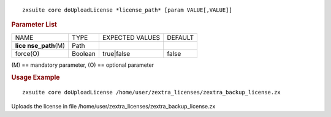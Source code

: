 
::

   zxsuite core doUploadLicense *license_path* [param VALUE[,VALUE]]

.. rubric:: Parameter List

+-----------------+-----------------+-----------------+-----------------+
| NAME            | TYPE            | EXPECTED VALUES | DEFAULT         |
+-----------------+-----------------+-----------------+-----------------+
| **lice          | Path            |                 |                 |
| nse_path**\ (M) |                 |                 |                 |
+-----------------+-----------------+-----------------+-----------------+
| force(O)        | Boolean         | true|false      | false           |
+-----------------+-----------------+-----------------+-----------------+

\(M) == mandatory parameter, (O) == optional parameter

.. rubric:: Usage Example

::

   zxsuite core doUploadLicense /home/user/zextra_licenses/zextra_backup_license.zx

Uploads the license in file
/home/user/zextra_licenses/zextra_backup_license.zx
